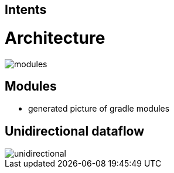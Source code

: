 :imagesdir: ../images

== Intents

= Architecture

image::modules.png[]

== Modules

* generated picture of gradle modules

== Unidirectional dataflow

image::unidirectional.png[]